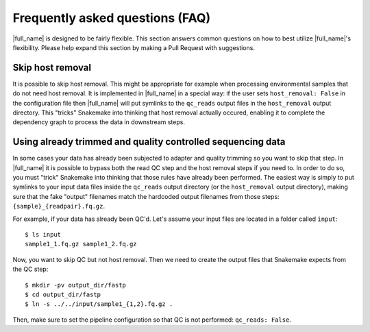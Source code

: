 Frequently asked questions (FAQ)
================================
|full_name| is designed to be fairly flexible. This section answers common
questions on how to best utilize |full_name|'s flexibility. Please help expand
this section by making a Pull Request with suggestions.


Skip host removal
*****************
It is possible to skip host removal. This might be appropriate for example when
processing environmental samples that do not need host removal. It is
implemented in |full_name| in a special way: if the user sets ``host_removal:
False`` in the configuration file then |full_name| will put symlinks to the
``qc_reads`` output files in the ``host_removal`` output directory. This
"tricks" Snakemake into thinking that host removal actually occured, enabling
it to complete the dependency graph to process the data in downstream steps.


Using already trimmed and quality controlled sequencing data
************************************************************
In some cases your data has already been subjected to adapter and quality
trimming so you want to skip that step. In |full_name| it is possible to bypass
both the read QC step and the host removal steps if you need to. In order to do
so, you must "trick" Snakemake into thinking that those rules have already been
performed. The easiest way is simply to put symlinks to your input data files
inside the ``qc_reads`` output directory (or the ``host_removal`` output
directory), making sure that the fake "output" filenames match the hardcoded
output filenames from those steps: ``{sample}_{readpair}.fq.gz``.

For example, if your data has already been QC'd. Let's assume your input files
are located in a folder called ``input``::

   $ ls input
   sample1_1.fq.gz sample1_2.fq.gz

Now, you want to skip QC but not host removal. Then we need to create the output files
that Snakemake expects from the QC step::

   $ mkdir -pv output_dir/fastp
   $ cd output_dir/fastp
   $ ln -s ../../input/sample1_{1,2}.fq.gz .

Then, make sure to set the pipeline configuration so that QC is not performed:
``qc_reads: False``.
